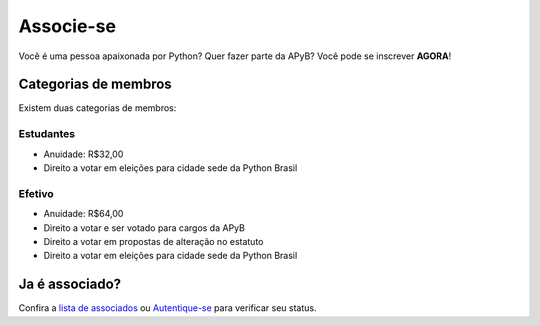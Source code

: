 Associe-se
=====

Você é uma pessoa apaixonada por Python? Quer fazer parte da APyB? Você pode se inscrever **AGORA**!

.. raw:: html

    <script async src="https://js.stripe.com/v3/pricing-table.js"></script>
    <stripe-pricing-table pricing-table-id="prctbl_1P6iQEP5zaoo6rIQQLXGfIIk"
    publishable-key="pk_test_51OwCAYP5zaoo6rIQJUN0qkIWu3DWr4ZZPP8ScSLu3Fern7FkADEi7lvGt4F8Idwc0Kd9F17h2gMovHts1JH8qDVk00UGlnropw">
    </stripe-pricing-table>


Categorias de membros
-----

Existem duas categorias de membros:

Estudantes
^^^^

- Anuidade: R$32,00
- Direito a votar em eleições para cidade sede da Python Brasil

Efetivo
^^^^

- Anuidade: R$64,00
- Direito a votar e ser votado para cargos da APyB
- Direito a votar em propostas de alteração no estatuto
- Direito a votar em eleições para cidade sede da Python Brasil
 

Ja é associado?
------

Confira a `lista de associados <http://associados.python.org.br/members/list/>`_ ou `Autentique-se <https://billing.stripe.com/p/login/test_dR6g1v6Fa3cadG0dQQ>`_ para verificar seu status.